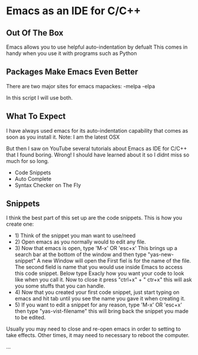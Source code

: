 * Emacs as an IDE for C/C++
** Out Of The Box
 Emacs allows you to use helpful auto-indentation by defualt
 This comes in handy when you use it with programs such as Python

** Packages Make Emacs Even Better
 There are two major sites for emacs mapackes:
 -melpa
 -elpa

In this script I will use both. 

** What To Expect
 I have always used emacs for its auto-indentation capability that comes 
 as soon as you install it. Note: I am the latest OSX

 But then I saw on YouTube several tutorials about Emacs as IDE for C/C++
 that I found boring. Wrong!
 I should have learned about it so I didnt miss so much for so long.

 - Code Snippets
 - Auto Complete
 - Syntax Checker on The Fly

** Snippets
I think the best part of this set up are the code snippets.
This is how you create one:
- 1) Think of the snippet you man want to use/need
- 2) Open emacs as you normally would to edit any file. 
- 3) Now that emacs is open, type 'M-x' OR 'esc+x' This brings up a search bar at the bottom of the window and then type "yas-new-snippet" A new Window will open the First fiel is for the name of the file. The second field is name that you would use inside Emacs to access this code snippet. Below type Exacly how you want your code to look like when you call it. Now to close it press "ctrl+x" + " ctr+x" this will ask you some stuffs that you can handle.
- 4) Now that you created your first code snippet, just start typing on emacs and hit tab until you see the name you gave it when creating it.
- 5) If you want to edit a snippet for any reason, type 'M-x' OR 'esc+x' then type "yas-vist-filename" this will bring back the snippet you made to be edited.

Usually you may need to close and re-open emacs in order to setting to take effects.
Other times, it may need to necessary to reboot the computer.

... 
